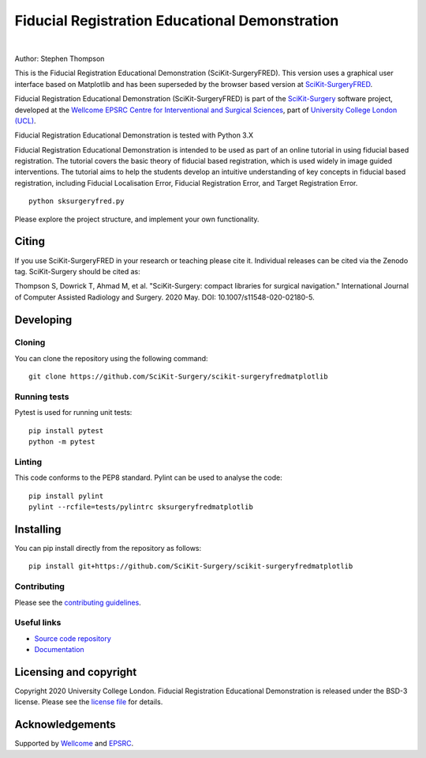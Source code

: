 Fiducial Registration Educational Demonstration
===============================================

.. image:: https://github.com/SciKit-Surgery/scikit-surgeryfredmatplotlib/raw/master/project-icon.png
   :height: 128px
   :width: 128px
   :target: https://github.com/SciKit-Surgery/scikit-surgeryfredmatplotlib
   :alt: Logo

|

.. image:: https://github.com/SciKit-Surgery/scikit-surgeryfredmatplotlib/workflows/.github/workflows/ci.yml/badge.svg
   :target: https://github.com/SciKit-Surgery/scikit-surgeryfredmatplotlib/actions
   :alt: GitHub Actions CI status

.. image:: https://coveralls.io/repos/github/SciKit-Surgery/scikit-surgeryfredmatplotlib/badge.svg?branch=master&service=github
    :target: https://coveralls.io/github/SciKit-Surgery/scikit-surgeryfredmatplotlib?branch=master
    :alt: Test coverage

.. image:: https://readthedocs.org/projects/scikit-surgeryfredmatplotlib/badge/?version=latest
    :target: http://scikit-surgeryfredmatplotlib.readthedocs.io/en/latest/?badge=latest
    :alt: Documentation Status

.. image:: https://img.shields.io/badge/Cite-SciKit--Surgery-informational
   :target: https://doi.org/10.1007/s11548-020-02180-5
   :alt: The SciKit-Surgery paper

.. image:: https://zenodo.org/badge/269602581.svg
   :target: https://zenodo.org/badge/latestdoi/269602581
   :alt: DOI - Zenodo

.. image:: https://img.shields.io/badge/Video-Registration-blueviolet
   :target: https://www.youtube.com/watch?v=t_6CH5uroYo
   :alt: Video Demonstration on YouTube

.. image:: https://img.shields.io/badge/Video-Game-blueviolet
   :target: https://www.youtube.com/watch?v=ansH1w2ST-g
   :alt: Video Demonstration of Game on YouTube

.. image:: https://img.shields.io/badge/Contributor%20Covenant-2.1-4baaaa.svg
   :target: CODE_OF_CONDUCT.md

.. image:: https://img.shields.io/twitter/follow/scikit_surgery?style=social
   :target: https://twitter.com/scikit_surgery?ref_src=twsrc%5Etfw
   :alt: Follow scikit_surgery on twitter


Author: Stephen Thompson
 
This is the Fiducial Registration Educational Demonstration (SciKit-SurgeryFRED). This version uses a graphical user interface based on Matplotlib and has been superseded by the browser based version at `SciKit-SurgeryFRED`_.

Fiducial Registration Educational Demonstration (SciKit-SurgeryFRED) is part of the `SciKit-Surgery`_ software project, developed at the `Wellcome EPSRC Centre for Interventional and Surgical Sciences`_, part of `University College London (UCL)`_.

Fiducial Registration Educational Demonstration is tested with Python 3.X

Fiducial Registration Educational Demonstration is intended to be used as part of an online tutorial in using fiducial based registration. The tutorial covers the basic theory of fiducial based registration, which is used widely in image guided interventions. The tutorial aims to help the students develop an intuitive understanding of key concepts in fiducial based registration, including Fiducial Localisation Error, Fiducial Registration Error, and Target Registration Error. 

::

    python sksurgeryfred.py

Please explore the project structure, and implement your own functionality.

Citing
------
If you use SciKit-SurgeryFRED in your research or teaching please cite it. Individual releases can be cited via the Zenodo tag. SciKit-Surgery should be cited as:

Thompson S, Dowrick T, Ahmad M, et al. "SciKit-Surgery: compact libraries for surgical navigation." International Journal of Computer Assisted Radiology and Surgery. 2020 May. DOI: 10.1007/s11548-020-02180-5.

Developing
----------

Cloning
^^^^^^^

You can clone the repository using the following command:

::

    git clone https://github.com/SciKit-Surgery/scikit-surgeryfredmatplotlib


Running tests
^^^^^^^^^^^^^
Pytest is used for running unit tests:
::

    pip install pytest
    python -m pytest


Linting
^^^^^^^

This code conforms to the PEP8 standard. Pylint can be used to analyse the code:

::

    pip install pylint
    pylint --rcfile=tests/pylintrc sksurgeryfredmatplotlib


Installing
----------

You can pip install directly from the repository as follows:

::

    pip install git+https://github.com/SciKit-Surgery/scikit-surgeryfredmatplotlib



Contributing
^^^^^^^^^^^^

Please see the `contributing guidelines`_.


Useful links
^^^^^^^^^^^^

* `Source code repository`_
* `Documentation`_


Licensing and copyright
-----------------------

Copyright 2020 University College London.
Fiducial Registration Educational Demonstration is released under the BSD-3 license. Please see the `license file`_ for details.


Acknowledgements
----------------

Supported by `Wellcome`_ and `EPSRC`_.


.. _`Wellcome EPSRC Centre for Interventional and Surgical Sciences`: http://www.ucl.ac.uk/weiss
.. _`source code repository`: https://github.com/SciKit-Surgery/scikit-surgeryfredmatplotlib
.. _`Documentation`: https://scikit-surgeryfredmatplotlib.readthedocs.io
.. _`SciKit-Surgery`: https://github.com/SciKit-Surgery
.. _`SciKit-SurgeryFRED`: https://github.com/SciKit-Surgery/scikit-surgeryfred
.. _`University College London (UCL)`: http://www.ucl.ac.uk/
.. _`Wellcome`: https://wellcome.ac.uk/
.. _`EPSRC`: https://www.epsrc.ac.uk/
.. _`contributing guidelines`: https://github.com/SciKit-Surgery/scikit-surgeryfredmatplotlib/blob/master/CONTRIBUTING.rst
.. _`license file`: https://github.com/SciKit-Surgery/scikit-surgeryfredmatplotlib/blob/master/LICENSE

